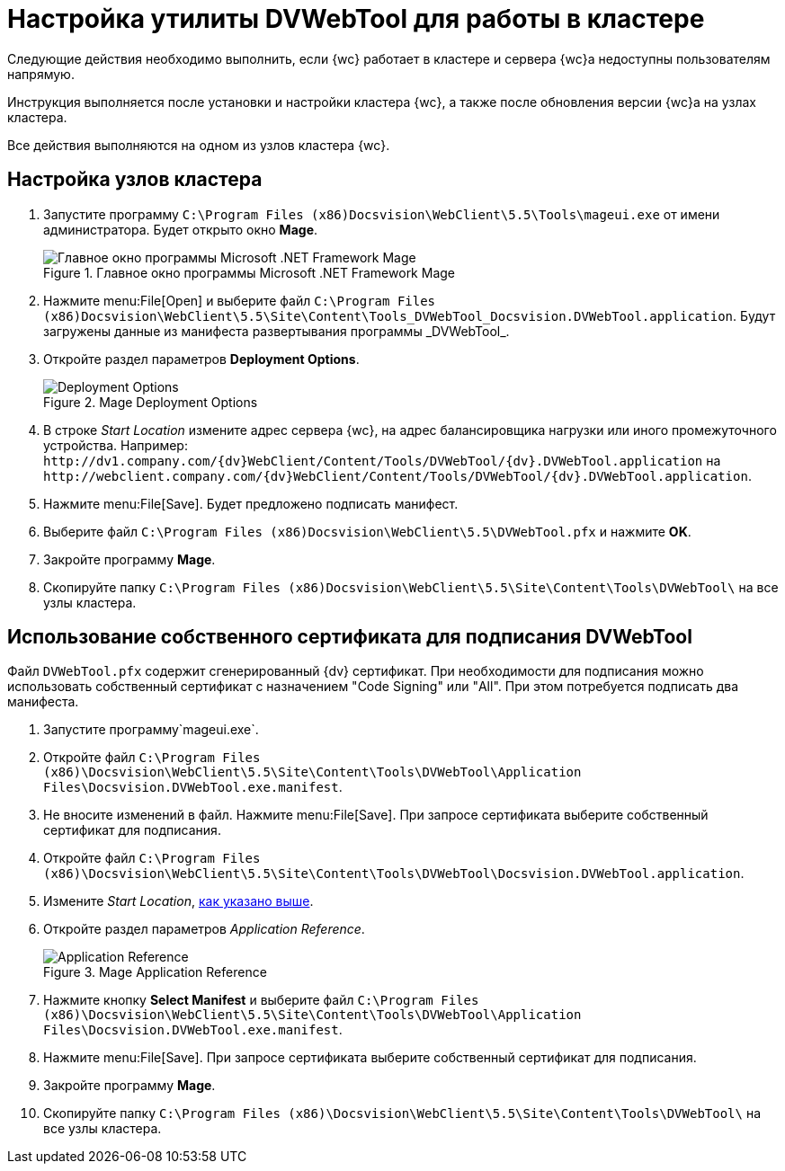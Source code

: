 = Настройка утилиты DVWebTool для работы в кластере

Следующие действия необходимо выполнить, если {wc} работает в кластере и сервера {wc}а недоступны пользователям напрямую.

Инструкция выполняется после установки и настройки кластера {wc}, а также после обновления версии {wc}а на узлах кластера.

Все действия выполняются на одном из узлов кластера {wc}.

== Настройка узлов кластера

. Запустите программу `C:\Program Files (x86)Docsvision\WebClient\5.5\Tools\mageui.exe` от имени администратора. Будет открыто окно *Mage*.
+
.Главное окно программы Microsoft .NET Framework Mage
image::mageui.png[Главное окно программы Microsoft .NET Framework Mage]
. Нажмите menu:File[Open] и выберите файл `C:\Program Files (x86)Docsvision\WebClient\5.5\Site\Content\Tools\_DVWebTool_Docsvision.DVWebTool.application`. Будут загружены данные из манифеста развертывания программы _DVWebTool_.
. Откройте раздел параметров *Deployment Options*.
+
.Mage Deployment Options
image::mageui_1.png[Deployment Options]
[#startLocation]
. В строке _Start Location_ измените адрес сервера {wc}, на адрес балансировщика нагрузки или иного промежуточного устройства. Например: `\http://dv1.company.com/{dv}WebClient/Content/Tools/DVWebTool/{dv}.DVWebTool.application` на `\http://webclient.company.com/{dv}WebClient/Content/Tools/DVWebTool/{dv}.DVWebTool.application`.
. Нажмите menu:File[Save]. Будет предложено подписать манифест.
. Выберите файл `C:\Program Files (x86)Docsvision\WebClient\5.5\DVWebTool.pfx` и нажмите *OK*.
. Закройте программу *Mage*.
. Скопируйте папку `C:\Program Files (x86)Docsvision\WebClient\5.5\Site\Content\Tools\DVWebTool\` на все узлы кластера.

== Использование собственного сертификата для подписания DVWebTool

Файл `DVWebTool.pfx` содержит сгенерированный {dv} сертификат. При необходимости для подписания можно использовать собственный сертификат с назначением "Code Signing" или "All". При этом потребуется подписать два манифеста.

. Запустите программу`mageui.exe`.
. Откройте файл `C:\Program Files (x86)\Docsvision\WebClient\5.5\Site\Content\Tools\DVWebTool\Application Files\Docsvision.DVWebTool.exe.manifest`.
. Не вносите изменений в файл. Нажмите menu:File[Save]. При запросе сертификата выберите собственный сертификат для подписания.
. Откройте файл `C:\Program Files (x86)\Docsvision\WebClient\5.5\Site\Content\Tools\DVWebTool\Docsvision.DVWebTool.application`.
. Измените _Start Location_, <<startLocation, как указано выше>>.
. Откройте раздел параметров _Application Reference_.
+
.Mage Application Reference
image::mageui_2.png[Application Reference]
. Нажмите кнопку *Select Manifest* и выберите файл `C:\Program Files (x86)\Docsvision\WebClient\5.5\Site\Content\Tools\DVWebTool\Application Files\Docsvision.DVWebTool.exe.manifest`.
. Нажмите menu:File[Save]. При запросе сертификата выберите собственный сертификат для подписания.
. Закройте программу *Mage*.
. Скопируйте папку `C:\Program Files (x86)\Docsvision\WebClient\5.5\Site\Content\Tools\DVWebTool\` на все узлы кластера.
